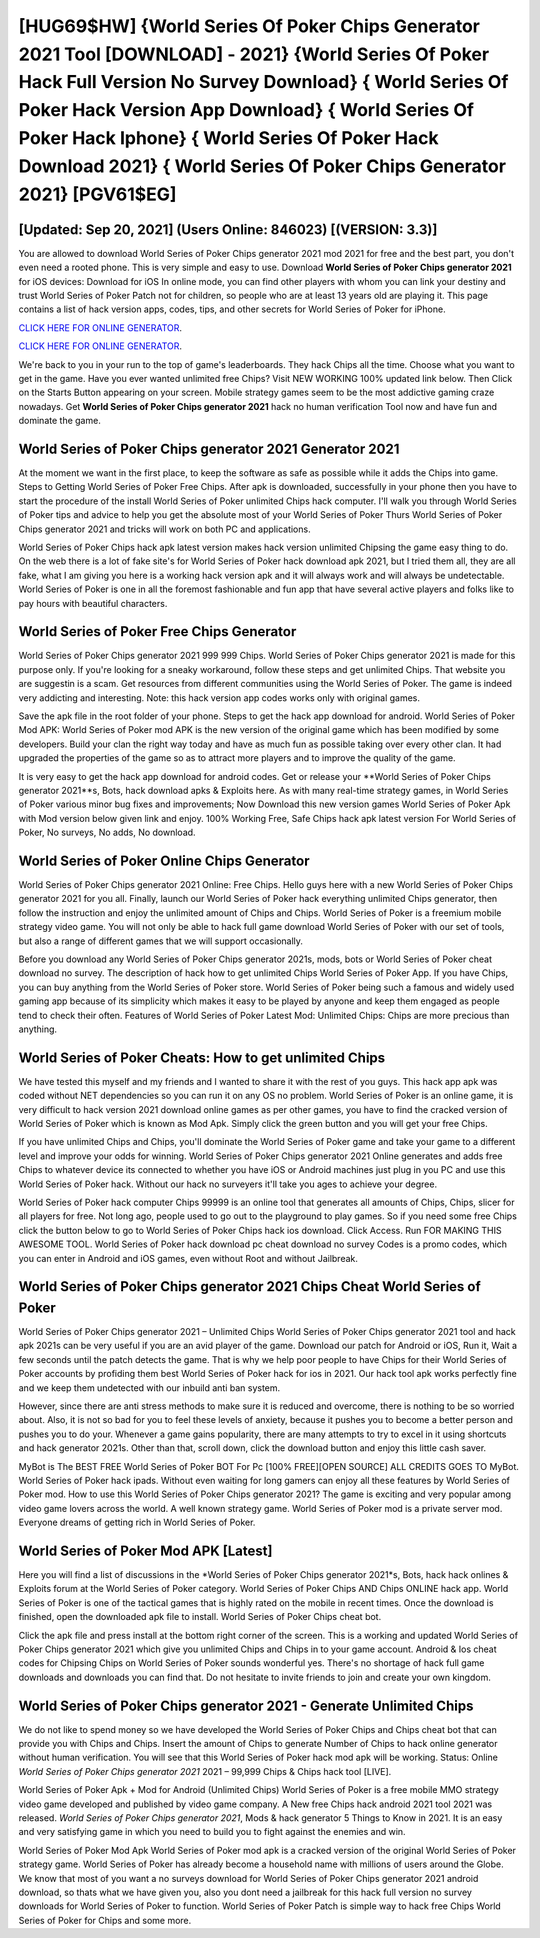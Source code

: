 [HUG69$HW]   {World Series Of Poker Chips Generator 2021 Tool [DOWNLOAD] - 2021}  {World Series Of Poker Hack Full Version No Survey Download}  { World Series Of Poker Hack Version App Download}  { World Series Of Poker Hack Iphone}  { World Series Of Poker Hack Download 2021}  { World Series Of Poker Chips Generator 2021} [PGV61$EG]
=========

[Updated: Sep 20, 2021] (Users Online: 846023) [(VERSION: 3.3)]
---------

You are allowed to download World Series of Poker Chips generator 2021 mod 2021 for free and the best part, you don't even need a rooted phone.  This is very simple and easy to use. Download **World Series of Poker Chips generator 2021** for iOS devices: Download for iOS In online mode, you can find other players with whom you can link your destiny and trust World Series of Poker Patch not for children, so people who are at least 13 years old are playing it. This page contains a list of hack version apps, codes, tips, and other secrets for World Series of Poker for iPhone.

`CLICK HERE FOR ONLINE GENERATOR`_.

.. _CLICK HERE FOR ONLINE GENERATOR: http://dldclub.xyz/8f0cded

`CLICK HERE FOR ONLINE GENERATOR`_.

.. _CLICK HERE FOR ONLINE GENERATOR: http://dldclub.xyz/8f0cded

We're back to you in your run to the top of game's leaderboards. They hack Chips all the time. Choose what you want to get in the game. Have you ever wanted unlimited free Chips?  Visit NEW WORKING 100% updated link below. Then Click on the Starts Button appearing on your screen.  Mobile strategy games seem to be the most addictive gaming craze nowadays.  Get **World Series of Poker Chips generator 2021** hack no human verification Tool now and have fun and dominate the game.

World Series of Poker Chips generator 2021 Generator 2021
---------

At the moment we want in the first place, to keep the software as safe as possible while it adds the Chips into game. Steps to Getting World Series of Poker Free Chips.  After apk is downloaded, successfully in your phone then you have to start the procedure of the install World Series of Poker unlimited Chips hack computer.  I'll walk you through World Series of Poker tips and advice to help you get the absolute most of your World Series of Poker Thurs World Series of Poker Chips generator 2021 and tricks will work on both PC and applications.

World Series of Poker Chips hack apk latest version makes hack version unlimited Chipsing the game easy thing to do.  On the web there is a lot of fake site's for World Series of Poker hack download apk 2021, but I tried them all, they are all fake, what I am giving you here is a working hack version apk and it will always work and will always be undetectable. World Series of Poker is one in all the foremost fashionable and fun app that have several active players and folks like to pay hours with beautiful characters.


World Series of Poker Free Chips Generator
---------

World Series of Poker Chips generator 2021 999 999 Chips.  World Series of Poker Chips generator 2021 is made for this purpose only.  If you're looking for a sneaky workaround, follow these steps and get unlimited Chips.  That website you are suggestin is a scam. Get resources from different communities using the World Series of Poker. The game is indeed very addicting and interesting.  Note: this hack version app codes works only with original games.

Save the apk file in the root folder of your phone.  Steps to get the hack app download for android.  World Series of Poker Mod APK: World Series of Poker mod APK is the new version of the original game which has been modified by some developers.  Build your clan the right way today and have as much fun as possible taking over every other clan. It had upgraded the properties of the game so as to attract more players and to improve the quality of the game.

It is very easy to get the hack app download for android codes.  Get or release your **World Series of Poker Chips generator 2021**s, Bots, hack download apks & Exploits here.  As with many real-time strategy games, in World Series of Poker various minor bug fixes and improvements; Now Download this new version games World Series of Poker Apk with Mod version below given link and enjoy. 100% Working Free, Safe Chips hack apk latest version For World Series of Poker, No surveys, No adds, No download.

World Series of Poker Online Chips Generator
---------

World Series of Poker Chips generator 2021 Online: Free Chips.  Hello guys here with a new World Series of Poker Chips generator 2021 for you all.  Finally, launch our World Series of Poker hack everything unlimited Chips generator, then follow the instruction and enjoy the unlimited amount of Chips and Chips. World Series of Poker is a freemium mobile strategy video game.  You will not only be able to hack full game download World Series of Poker with our set of tools, but also a range of different games that we will support occasionally.

Before you download any World Series of Poker Chips generator 2021s, mods, bots or World Series of Poker cheat download no survey. The description of hack how to get unlimited Chips World Series of Poker App.  If you have Chips, you can buy anything from the World Series of Poker store.  World Series of Poker being such a famous and widely used gaming app because of its simplicity which makes it easy to be played by anyone and keep them engaged as people tend to check their often.  Features of World Series of Poker Latest Mod: Unlimited Chips: Chips are more precious than anything.

World Series of Poker Cheats: How to get unlimited Chips
---------

We have tested this myself and my friends and I wanted to share it with the rest of you guys.  This hack app apk was coded without NET dependencies so you can run it on any OS no problem. World Series of Poker is an online game, it is very difficult to hack version 2021 download online games as per other games, you have to find the cracked version of World Series of Poker which is known as Mod Apk.  Simply click the green button and you will get your free Chips.

If you have unlimited Chips and Chips, you'll dominate the ‎World Series of Poker game and take your game to a different level and improve your odds for winning. World Series of Poker Chips generator 2021 Online generates and adds free Chips to whatever device its connected to whether you have iOS or Android machines just plug in you PC and use this World Series of Poker hack.  Without our hack no surveyers it'll take you ages to achieve your degree.

World Series of Poker hack computer Chips 99999 is an online tool that generates all amounts of Chips, Chips, slicer for all players for free. Not long ago, people used to go out to the playground to play games.  So if you need some free Chips click the button below to go to World Series of Poker Chips hack ios download.  Click Access. Run FOR MAKING THIS AWESOME TOOL.  World Series of Poker hack download pc cheat download no survey Codes is a promo codes, which you can enter in Android and iOS games, even without Root and without Jailbreak.

‎World Series of Poker Chips generator 2021 Chips Cheat ‎World Series of Poker
---------

World Series of Poker Chips generator 2021 – Unlimited Chips World Series of Poker Chips generator 2021 tool and hack apk 2021s can be very useful if you are an avid player of the game.  Download our patch for Android or iOS, Run it, Wait a few seconds until the patch detects the game.  That is why we help poor people to have Chips for their World Series of Poker accounts by profiding them best World Series of Poker hack for ios in 2021.  Our hack tool apk works perfectly fine and we keep them undetected with our inbuild anti ban system.

However, since there are anti stress methods to make sure it is reduced and overcome, there is nothing to be so worried about. Also, it is not so bad for you to feel these levels of anxiety, because it pushes you to become a better person and pushes you to do your. Whenever a game gains popularity, there are many attempts to try to excel in it using shortcuts and hack generator 2021s.  Other than that, scroll down, click the download button and enjoy this little cash saver.

MyBot is The BEST FREE World Series of Poker BOT For Pc [100% FREE][OPEN SOURCE] ALL CREDITS GOES TO MyBot. World Series of Poker hack ipads.  Without even waiting for long gamers can enjoy all these features by World Series of Poker mod.  How to use this World Series of Poker Chips generator 2021?  The game is exciting and very popular among video game lovers across the world. A well known strategy game.  World Series of Poker mod is a private server mod. Everyone dreams of getting rich in World Series of Poker.

World Series of Poker Mod APK [Latest]
---------

Here you will find a list of discussions in the *World Series of Poker Chips generator 2021*s, Bots, hack hack onlines & Exploits forum at the World Series of Poker category. World Series of Poker Chips AND Chips ONLINE hack app. World Series of Poker is one of the tactical games that is highly rated on the mobile in recent times.  Once the download is finished, open the downloaded apk file to install.  World Series of Poker Chips cheat bot.

Click the apk file and press install at the bottom right corner of the screen. This is a working and updated ‎World Series of Poker Chips generator 2021 which give you unlimited Chips and Chips in to your game account.  Android & Ios cheat codes for Chipsing Chips on World Series of Poker sounds wonderful yes.  There's no shortage of hack full game downloads and downloads you can find that. Do not hesitate to invite friends to join and create your own kingdom.

World Series of Poker Chips generator 2021 - Generate Unlimited Chips
---------

We do not like to spend money so we have developed the World Series of Poker Chips and Chips cheat bot that can provide you with Chips and Chips.  Insert the amount of Chips to generate Number of Chips to hack online generator without human verification.  You will see that this World Series of Poker hack mod apk will be working. Status: Online *World Series of Poker Chips generator 2021* 2021 – 99,999 Chips & Chips hack tool [LIVE].

World Series of Poker Apk + Mod for Android (Unlimited Chips) World Series of Poker is a free mobile MMO strategy video game developed and published by video game company.  A New free Chips hack android 2021 tool 2021 was released.  *World Series of Poker Chips generator 2021*, Mods & hack generator 5 Things to Know in 2021.  It is an easy and very satisfying game in which you need to build you to fight against the enemies and win.

World Series of Poker Mod Apk World Series of Poker mod apk is a cracked version of the original World Series of Poker strategy game.  World Series of Poker has already become a household name with millions of users around the Globe.  We know that most of you want a no surveys download for World Series of Poker Chips generator 2021 android download, so thats what we have given you, also you dont need a jailbreak for this hack full version no survey downloads for World Series of Poker to function. World Series of Poker Patch is simple way to hack free Chips World Series of Poker for Chips and some more.